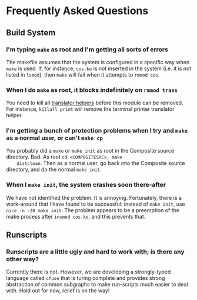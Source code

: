 * Frequently Asked Questions
** Build System
*** I'm typing =make= as root and I'm getting all sorts of errors
    The makefile assumes that the system is configured in a specific
    way when =make= is used.  If, for instance, =cos.ko= is not
    inserted in the system (i.e. it is not listed in =lsmod=), then
    =make= will fail when it attempts to =rmmod cos=.

*** When I do =make= as root, it blocks indefinitely on =rmmod trans= 
    You need to kill all _translator helpers_ before this module can be
    removed.  For instance, =killall print= will remove the terminal
    printer translator helper.
    
*** I'm getting a bunch of protection problems when I try and =make= as a normal user, or can't =make cp=
    You probably did a =make= or =make init= as root in the Composite
    source directory.  Bad.  As root =cd <COMPOSITESRC>; make
    distclean=.  Then as a normal user, go back into the Composite
    source directory, and do the normal =make init=.

*** When I =make init=, the system crashes soon there-after
    We have not identified the problem.  It is annoying.  Fortunately,
    there is a work-around that I have found to be successful: instead
    of =make init=, use =nice -n -20 make init=.  The problem appears to
    be a preemption of the make process after =insmod cos.ko=, and this
    prevents that.

** Runscripts
*** Runscripts are a little ugly and hard to work with; is there any other way?
    Currently there is not.  However, we are developing a
    strongly-typed language called =cfuse= that is turing complete and
    provides strong abstraction of common subgraphs to make
    run-scripts much easier to deal with.  Hold out for now, relief is
    on the way!

